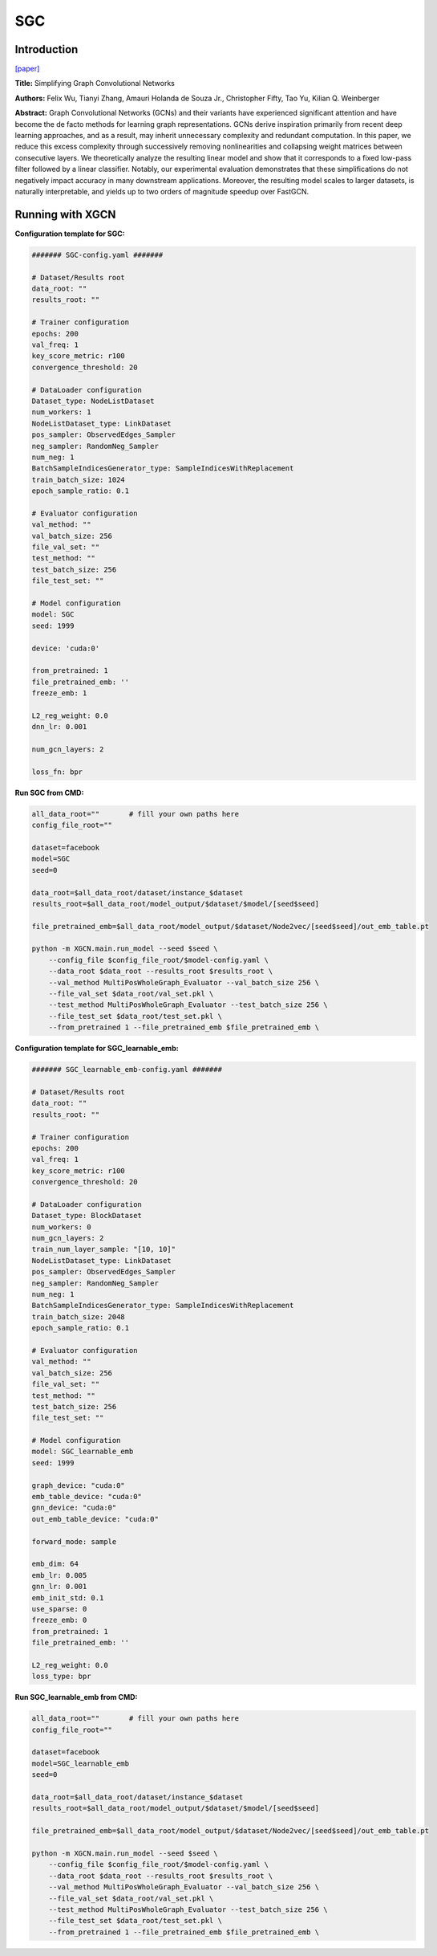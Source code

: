 .. _supported_models-SGC:

SGC
=========

Introduction
-----------------

`\[paper\] <https://arxiv.org/abs/1902.07153>`_

**Title:** Simplifying Graph Convolutional Networks

**Authors:** Felix Wu, Tianyi Zhang, Amauri Holanda de Souza Jr., Christopher Fifty, Tao Yu, Kilian Q. Weinberger

**Abstract:** Graph Convolutional Networks (GCNs) and their variants have experienced significant attention and have become the de facto methods for learning graph representations. GCNs derive inspiration primarily from recent deep learning approaches, and as a result, may inherit unnecessary complexity and redundant computation. In this paper, we reduce this excess complexity through successively removing nonlinearities and collapsing weight matrices between consecutive layers. We theoretically analyze the resulting linear model and show that it corresponds to a fixed low-pass filter followed by a linear classifier. Notably, our experimental evaluation demonstrates that these simplifications do not negatively impact accuracy in many downstream applications. Moreover, the resulting model scales to larger datasets, is naturally interpretable, and yields up to two orders of magnitude speedup over FastGCN.

Running with XGCN
----------------------

**Configuration template for SGC:**

.. code:: yaml

    ####### SGC-config.yaml #######

    # Dataset/Results root
    data_root: ""
    results_root: ""

    # Trainer configuration
    epochs: 200
    val_freq: 1
    key_score_metric: r100
    convergence_threshold: 20

    # DataLoader configuration
    Dataset_type: NodeListDataset
    num_workers: 1
    NodeListDataset_type: LinkDataset
    pos_sampler: ObservedEdges_Sampler
    neg_sampler: RandomNeg_Sampler
    num_neg: 1
    BatchSampleIndicesGenerator_type: SampleIndicesWithReplacement
    train_batch_size: 1024
    epoch_sample_ratio: 0.1

    # Evaluator configuration
    val_method: ""
    val_batch_size: 256
    file_val_set: ""
    test_method: ""
    test_batch_size: 256
    file_test_set: ""

    # Model configuration
    model: SGC
    seed: 1999

    device: 'cuda:0'

    from_pretrained: 1
    file_pretrained_emb: ''
    freeze_emb: 1

    L2_reg_weight: 0.0
    dnn_lr: 0.001

    num_gcn_layers: 2

    loss_fn: bpr

**Run SGC from CMD:**

.. code:: bash
    
    all_data_root=""       # fill your own paths here
    config_file_root=""

    dataset=facebook
    model=SGC
    seed=0

    data_root=$all_data_root/dataset/instance_$dataset
    results_root=$all_data_root/model_output/$dataset/$model/[seed$seed]

    file_pretrained_emb=$all_data_root/model_output/$dataset/Node2vec/[seed$seed]/out_emb_table.pt

    python -m XGCN.main.run_model --seed $seed \
        --config_file $config_file_root/$model-config.yaml \
        --data_root $data_root --results_root $results_root \
        --val_method MultiPosWholeGraph_Evaluator --val_batch_size 256 \
        --file_val_set $data_root/val_set.pkl \
        --test_method MultiPosWholeGraph_Evaluator --test_batch_size 256 \
        --file_test_set $data_root/test_set.pkl \
        --from_pretrained 1 --file_pretrained_emb $file_pretrained_emb \


**Configuration template for SGC_learnable_emb:**

.. code:: yaml

    ####### SGC_learnable_emb-config.yaml #######

    # Dataset/Results root
    data_root: ""
    results_root: ""

    # Trainer configuration
    epochs: 200
    val_freq: 1
    key_score_metric: r100
    convergence_threshold: 20

    # DataLoader configuration
    Dataset_type: BlockDataset
    num_workers: 0
    num_gcn_layers: 2
    train_num_layer_sample: "[10, 10]"
    NodeListDataset_type: LinkDataset
    pos_sampler: ObservedEdges_Sampler
    neg_sampler: RandomNeg_Sampler
    num_neg: 1
    BatchSampleIndicesGenerator_type: SampleIndicesWithReplacement
    train_batch_size: 2048
    epoch_sample_ratio: 0.1

    # Evaluator configuration
    val_method: ""
    val_batch_size: 256
    file_val_set: ""
    test_method: ""
    test_batch_size: 256
    file_test_set: ""

    # Model configuration
    model: SGC_learnable_emb
    seed: 1999

    graph_device: "cuda:0"
    emb_table_device: "cuda:0"
    gnn_device: "cuda:0"
    out_emb_table_device: "cuda:0"

    forward_mode: sample

    emb_dim: 64
    emb_lr: 0.005
    gnn_lr: 0.001
    emb_init_std: 0.1
    use_sparse: 0
    freeze_emb: 0
    from_pretrained: 1
    file_pretrained_emb: ''

    L2_reg_weight: 0.0
    loss_type: bpr


**Run SGC_learnable_emb from CMD:**

.. code:: bash
    
    all_data_root=""       # fill your own paths here
    config_file_root=""
    
    dataset=facebook
    model=SGC_learnable_emb
    seed=0

    data_root=$all_data_root/dataset/instance_$dataset
    results_root=$all_data_root/model_output/$dataset/$model/[seed$seed]

    file_pretrained_emb=$all_data_root/model_output/$dataset/Node2vec/[seed$seed]/out_emb_table.pt

    python -m XGCN.main.run_model --seed $seed \
        --config_file $config_file_root/$model-config.yaml \
        --data_root $data_root --results_root $results_root \
        --val_method MultiPosWholeGraph_Evaluator --val_batch_size 256 \
        --file_val_set $data_root/val_set.pkl \
        --test_method MultiPosWholeGraph_Evaluator --test_batch_size 256 \
        --file_test_set $data_root/test_set.pkl \
        --from_pretrained 1 --file_pretrained_emb $file_pretrained_emb \
